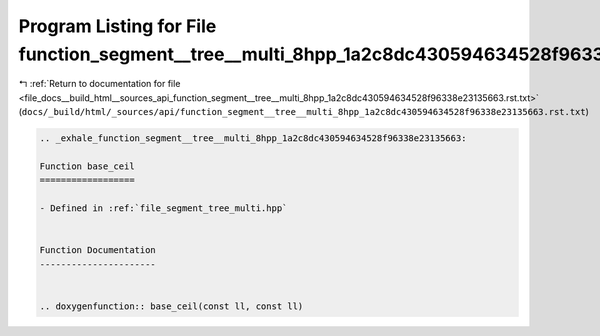 
.. _program_listing_file_docs__build_html__sources_api_function_segment__tree__multi_8hpp_1a2c8dc430594634528f96338e23135663.rst.txt:

Program Listing for File function_segment__tree__multi_8hpp_1a2c8dc430594634528f96338e23135663.rst.txt
======================================================================================================

|exhale_lsh| :ref:`Return to documentation for file <file_docs__build_html__sources_api_function_segment__tree__multi_8hpp_1a2c8dc430594634528f96338e23135663.rst.txt>` (``docs/_build/html/_sources/api/function_segment__tree__multi_8hpp_1a2c8dc430594634528f96338e23135663.rst.txt``)

.. |exhale_lsh| unicode:: U+021B0 .. UPWARDS ARROW WITH TIP LEFTWARDS

.. code-block:: cpp

   .. _exhale_function_segment__tree__multi_8hpp_1a2c8dc430594634528f96338e23135663:
   
   Function base_ceil
   ==================
   
   - Defined in :ref:`file_segment_tree_multi.hpp`
   
   
   Function Documentation
   ----------------------
   
   
   .. doxygenfunction:: base_ceil(const ll, const ll)
